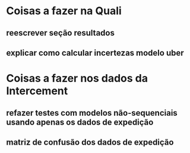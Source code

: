 * Coisas a fazer na Quali
** reescrever seção resultados
** explicar como calcular incertezas modelo uber
** 
* Coisas a fazer nos dados da Intercement
** refazer testes com modelos não-sequenciais usando apenas os dados de expedição 
** matriz de confusão dos dados de expedição
